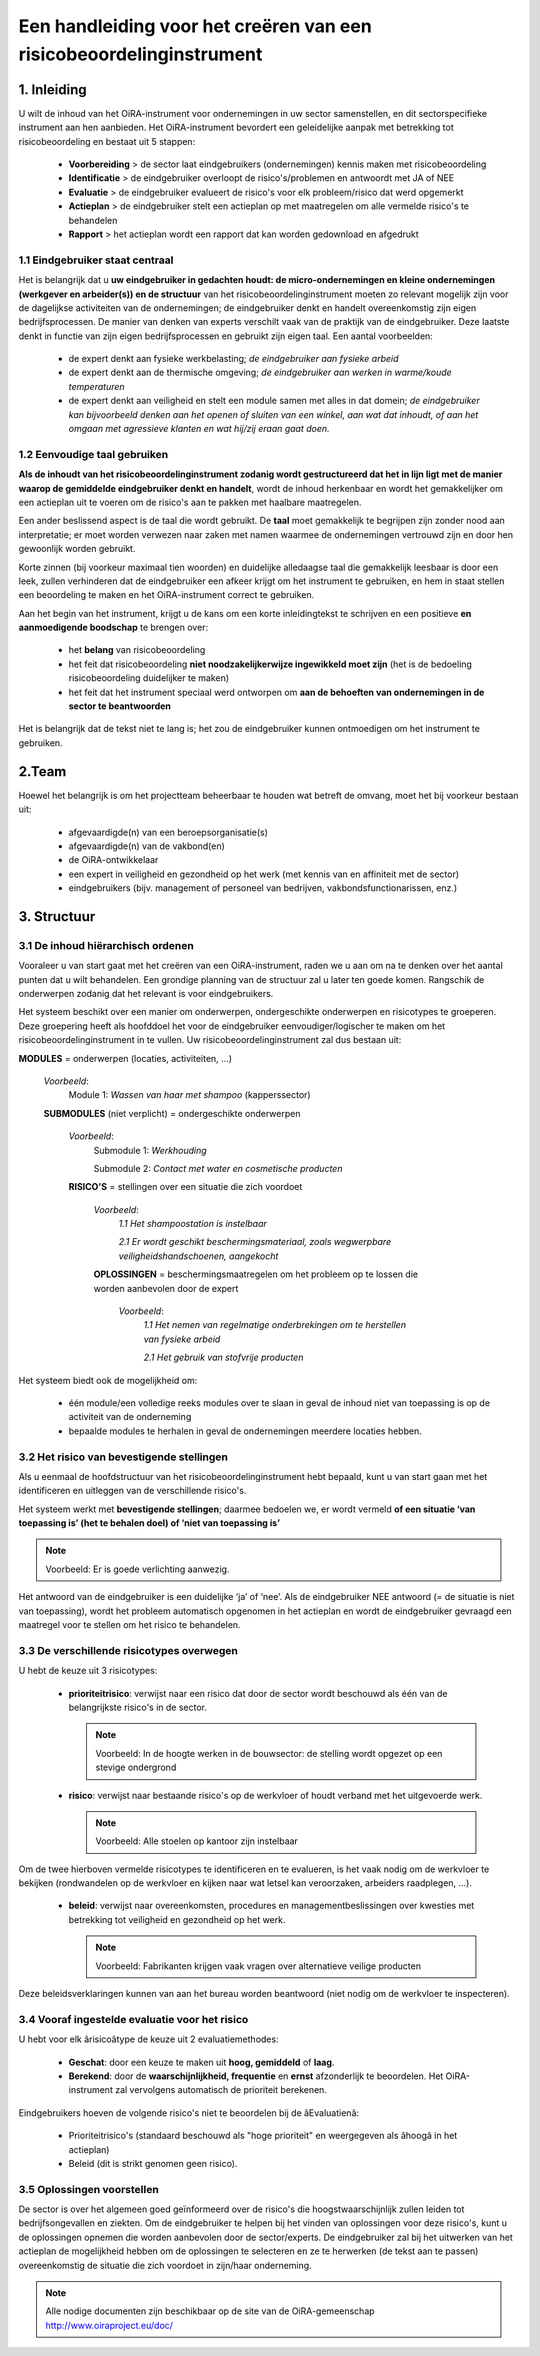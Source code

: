 ====================================================================
Een handleiding voor het creëren van een risicobeoordelinginstrument
====================================================================


1. Inleiding
============

U wilt de inhoud van het OiRA-instrument voor ondernemingen in uw sector samenstellen, en dit sectorspecifieke instrument aan hen aanbieden.
Het OiRA-instrument bevordert een geleidelijke aanpak met betrekking tot risicobeoordeling en bestaat uit 5 stappen:

  * **Voorbereiding** > de sector laat eindgebruikers (ondernemingen) kennis maken met risicobeoordeling

  * **Identificatie** > de eindgebruiker overloopt de risico's/problemen en antwoordt met JA of NEE

  * **Evaluatie** > de eindgebruiker evalueert de risico's voor elk probleem/risico dat werd opgemerkt

  * **Actieplan** > de eindgebruiker stelt een actieplan op met maatregelen om alle vermelde risico's te behandelen

  * **Rapport** > het actieplan wordt een rapport dat kan worden gedownload en afgedrukt

1.1 Eindgebruiker staat centraal
--------------------------------

Het is belangrijk dat u **uw eindgebruiker in gedachten houdt: de micro-ondernemingen en kleine ondernemingen (werkgever en arbeider(s)) en de structuur** van het risicobeoordelinginstrument moeten zo relevant mogelijk zijn voor de dagelijkse activiteiten van de ondernemingen; de eindgebruiker denkt en handelt overeenkomstig zijn eigen bedrijfsprocessen.
De manier van denken van experts verschilt vaak van de praktijk van de eindgebruiker. Deze laatste denkt in functie van zijn eigen bedrijfsprocessen en gebruikt zijn eigen taal. Een aantal voorbeelden:

  * de expert denkt aan fysieke werkbelasting; *de eindgebruiker aan fysieke arbeid*

  * de expert denkt aan de thermische omgeving; *de eindgebruiker aan werken in warme/koude temperaturen*

  * de expert denkt aan veiligheid en stelt een module samen met alles in dat domein; *de eindgebruiker kan bijvoorbeeld denken aan het openen of sluiten van een winkel, aan wat dat inhoudt, of aan het omgaan met agressieve klanten en wat hij/zij eraan gaat doen.*

1.2 Eenvoudige taal gebruiken
-----------------------------

**Als de inhoudt van het risicobeoordelinginstrument zodanig wordt gestructureerd dat het in lijn ligt met de manier waarop de gemiddelde eindgebruiker denkt en handelt**, wordt de inhoud herkenbaar en wordt het gemakkelijker om een actieplan uit te voeren om de risico's aan te pakken met haalbare maatregelen.

Een ander beslissend aspect is de taal die wordt gebruikt. De **taal** moet gemakkelijk te begrijpen zijn zonder nood aan interpretatie; er moet worden verwezen naar zaken met namen waarmee de ondernemingen vertrouwd zijn en door hen gewoonlijk worden gebruikt.

Korte zinnen (bij voorkeur maximaal tien woorden) en duidelijke alledaagse taal die gemakkelijk leesbaar is door een leek, zullen verhinderen dat de eindgebruiker een afkeer krijgt om het instrument te gebruiken, en hem in staat stellen een beoordeling te maken en het OiRA-instrument correct te gebruiken.

Aan het begin van het instrument, krijgt u de kans om een korte inleidingtekst te schrijven en een positieve **en aanmoedigende boodschap** te brengen over:

  * het **belang** van risicobeoordeling

  * het feit dat risicobeoordeling **niet noodzakelijkerwijze ingewikkeld moet zijn** (het is de bedoeling risicobeoordeling duidelijker te maken)

  * het feit dat het instrument speciaal werd ontworpen om **aan de behoeften van ondernemingen in de sector te beantwoorden**


Het is belangrijk dat de tekst niet te lang is; het zou de eindgebruiker kunnen ontmoedigen om het instrument te gebruiken.

2.Team
======

Hoewel het belangrijk is om het projectteam beheerbaar te houden wat betreft de omvang, moet het bij voorkeur bestaan uit:

  * afgevaardigde(n) van een beroepsorganisatie(s)

  * afgevaardigde(n) van de vakbond(en)

  * de OiRA-ontwikkelaar

  * een expert in veiligheid en gezondheid op het werk (met kennis van en affiniteit met de sector)

  * eindgebruikers (bijv. management of personeel van bedrijven, vakbondsfunctionarissen, enz.)


3. Structuur
============

3.1 De inhoud hiërarchisch ordenen
----------------------------------

Vooraleer u van start gaat met het creëren van een OiRA-instrument, raden we u aan om na te denken over het aantal punten dat u wilt behandelen. Een grondige planning van de structuur zal u later ten goede komen. Rangschik de onderwerpen zodanig dat het relevant is voor eindgebruikers.


Het systeem beschikt over een manier om onderwerpen, ondergeschikte onderwerpen en risicotypes te groeperen. Deze groepering heeft als hoofddoel het voor de eindgebruiker eenvoudiger/logischer te maken om het risicobeoordelinginstrument in te vullen. Uw risicobeoordelinginstrument zal dus bestaan uit:


.. image:: ../images/creation/module.png
  :align: left
  :height: 32 px

**MODULES** = onderwerpen  (locaties, activiteiten, …)

  *Voorbeeld*:
    Module 1: *Wassen van haar met shampoo*  (kapperssector)

  .. image:: ../images/creation/submodule.png
    :align: left
    :height: 32 px

  **SUBMODULES** (niet verplicht) = ondergeschikte onderwerpen

    *Voorbeeld*:
      Submodule 1: *Werkhouding*

      Submodule 2: *Contact met water en cosmetische producten*

    .. image:: ../images/creation/risk.png
      :align: left
      :height: 32 px

    **RISICO'S** = stellingen over een situatie die zich voordoet

      *Voorbeeld*:
        *1.1 Het shampoostation is instelbaar*

        *2.1 Er wordt geschikt beschermingsmateriaal, zoals wegwerpbare veiligheidshandschoenen, aangekocht*

      .. image:: ../images/creation/solution.png
        :align: left
        :height: 32 px

      **OPLOSSINGEN** = beschermingsmaatregelen om het probleem op te lossen die worden aanbevolen door de expert

        *Voorbeeld*:
          *1.1 Het nemen van regelmatige onderbrekingen om te herstellen van fysieke arbeid*

          *2.1 Het gebruik van stofvrije producten*


Het systeem biedt ook de mogelijkheid om:

  * één module/een volledige reeks modules over te slaan in geval de inhoud niet van toepassing is op de activiteit van de onderneming

  * bepaalde modules te herhalen in geval de ondernemingen meerdere locaties hebben.

3.2 Het risico van bevestigende stellingen
------------------------------------------

Als u eenmaal de hoofdstructuur van het risicobeoordelinginstrument hebt bepaald, kunt u van start gaan met het identificeren en uitleggen van de verschillende risico's.

Het systeem werkt met **bevestigende stellingen**; daarmee bedoelen we, er wordt vermeld **of een situatie ‘van toepassing is’ (het te behalen doel) of ‘niet van toepassing is’**

.. note::

   Voorbeeld: Er is goede verlichting aanwezig.

Het antwoord van de eindgebruiker is een duidelijke ‘ja’ of ‘nee’. Als de eindgebruiker NEE antwoord (= de situatie is niet van toepassing), wordt het probleem automatisch opgenomen in het actieplan en wordt de eindgebruiker gevraagd een maatregel voor te stellen om het risico te behandelen.

3.3 De verschillende risicotypes overwegen
------------------------------------------

U hebt de keuze uit 3 risicotypes:

  * **prioriteitrisico**: verwijst naar een risico dat door de sector wordt beschouwd als één van de belangrijkste risico's in de sector.

    .. note::

      Voorbeeld: In de hoogte werken in de bouwsector: de stelling wordt opgezet op een stevige ondergrond


  * **risico**: verwijst naar bestaande risico's op de werkvloer of houdt verband met het uitgevoerde werk.

    .. note::

      Voorbeeld: Alle stoelen op kantoor zijn instelbaar

Om de twee hierboven vermelde risicotypes te identificeren en te evalueren, is het vaak nodig om de werkvloer te bekijken (rondwandelen op de werkvloer en kijken naar wat letsel kan veroorzaken, arbeiders raadplegen, …).

 * **beleid**: verwijst naar overeenkomsten, procedures en managementbeslissingen over kwesties met betrekking tot veiligheid en gezondheid op het werk.

   .. note::

     Voorbeeld: Fabrikanten krijgen vaak vragen over alternatieve veilige producten

Deze beleidsverklaringen kunnen van aan het bureau worden beantwoord (niet nodig om de werkvloer te inspecteren).


3.4 Vooraf ingestelde evaluatie voor het risico
-----------------------------------------------

U hebt voor elk ârisicoâtype de keuze uit 2 evaluatiemethodes:

  * **Geschat**: door een keuze te maken uit **hoog, gemiddeld** of **laag**.

  * **Berekend**: door de **waarschijnlijkheid, frequentie** en **ernst** afzonderlijk te beoordelen. Het OiRA-instrument zal vervolgens automatisch de prioriteit berekenen.

Eindgebruikers hoeven de volgende risico's niet te beoordelen bij de âEvaluatienâ:

  * Prioriteitrisico's (standaard beschouwd als "hoge prioriteit" en weergegeven als âhoogâ in het actieplan)

  * Beleid (dit is strikt genomen geen risico).


3.5 Oplossingen voorstellen
---------------------------

De sector is over het algemeen goed geïnformeerd over de risico's die hoogstwaarschijnlijk zullen leiden tot bedrijfsongevallen en ziekten. Om de eindgebruiker te helpen bij het vinden van oplossingen voor deze risico's, kunt u de oplossingen opnemen die worden aanbevolen door de sector/experts.  De eindgebruiker zal bij het uitwerken van het actieplan de mogelijkheid hebben om de oplossingen te selecteren en ze te herwerken (de tekst aan te passen) overeenkomstig de situatie die zich voordoet in zijn/haar onderneming.

.. note::

  Alle nodige documenten zijn beschikbaar op de site van de OiRA-gemeenschap http://www.oiraproject.eu/doc/
